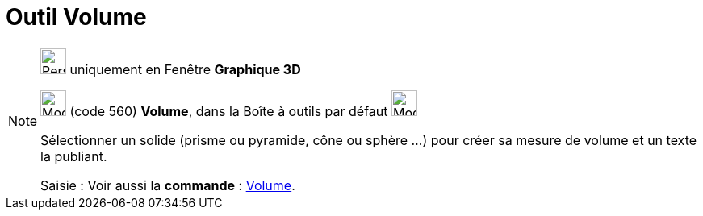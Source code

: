= Outil Volume
:page-en: tools/Volume
ifdef::env-github[:imagesdir: /fr/modules/ROOT/assets/images]

[NOTE]
====

image:32px-Perspectives_algebra_3Dgraphics.svg.png[Perspectives algebra 3Dgraphics.svg,width=32,height=32] uniquement en
Fenêtre *Graphique 3D*

image:32px-Mode_volume.svg.png[Mode volume.svg,width=32,height=32] (code 560) *Volume*, dans la Boîte à outils par
défaut image:32px-Mode_angle.svg.png[Mode angle.svg,width=32,height=32]

Sélectionner un solide (prisme ou pyramide, cône ou sphère ...) pour créer sa mesure de volume et un texte la publiant.

[.kcode]#Saisie :# Voir aussi la *commande* : xref:/commands/Volume.adoc[Volume].

====
